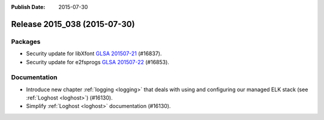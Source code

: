 :Publish Date: 2015-07-30

Release 2015_038 (2015-07-30)
-----------------------------

Packages
^^^^^^^^

* Security update for libXfont `GLSA 201507-21
  <https://glsa.gentoo.org/glsa/201507-21>`_ (#16837).
* Security update for e2fsprogs `GLSA 201507-22
  <https://glsa.gentoo.org/glsa/201507-22>`_ (#16853).


Documentation
^^^^^^^^^^^^^

* Introduce new chapter :ref:`logging <logging>` that deals with using and
  configuring our managed ELK stack (see :ref:`Loghost <loghost>`) (#16130).
* Simplify :ref:`Loghost <loghost>` documentation (#16130).


.. vim: set spell spelllang=en:
